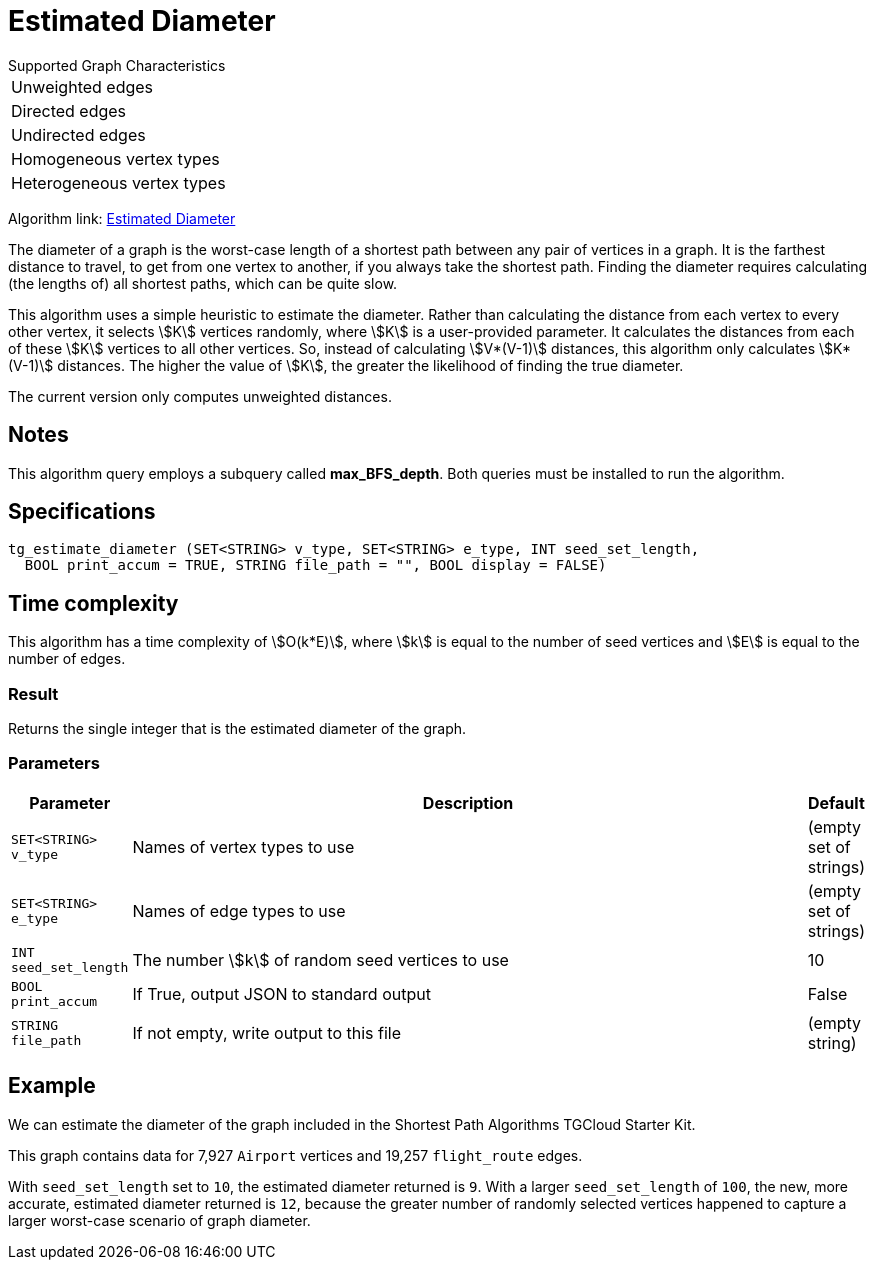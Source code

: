 = Estimated Diameter

.Supported Graph Characteristics
****
[cols='1']
|===
^|Unweighted edges
^|Directed edges
^|Undirected edges
^|Homogeneous vertex types
^|Heterogeneous vertex types
|===

Algorithm link: link:https://github.com/tigergraph/gsql-graph-algorithms/tree/master/algorithms/Path/estimated_diameter[Estimated Diameter]

****

The diameter of a graph is the worst-case length of a shortest path between any pair of vertices in a graph. It is the farthest distance to travel, to get from one vertex to another, if you always take the shortest path. Finding the diameter requires calculating (the lengths of) all shortest paths, which can be quite slow.

This algorithm uses a simple heuristic to estimate the diameter.
Rather than calculating the distance from each vertex to every other vertex, it selects stem:[K] vertices randomly, where stem:[K] is a user-provided parameter.
It calculates the distances from each of these stem:[K] vertices to all other vertices.
So, instead of calculating stem:[V*(V-1)] distances, this algorithm only calculates stem:[K*(V-1)] distances.
The higher the value of stem:[K], the greater the likelihood of finding the true diameter.

The current version only computes unweighted distances.

== Notes
This algorithm query employs a subquery called *max_BFS_depth*.
Both queries must be installed to run the algorithm.

== Specifications

[source.wrap,gsql]
----
tg_estimate_diameter (SET<STRING> v_type, SET<STRING> e_type, INT seed_set_length,
  BOOL print_accum = TRUE, STRING file_path = "", BOOL display = FALSE)
----

== Time complexity

This algorithm has a time complexity of stem:[O(k*E)], where stem:[k] is equal to the number of seed vertices and stem:[E] is equal to the number of edges.

=== Result

Returns the single integer that is the estimated diameter of the graph.

=== Parameters

[width="100%",cols="0,1,0",options="header",]
|===
|*Parameter* |Description |Default


|`+SET<STRING> v_type+`
|Names of vertex types to use
|(empty set of strings)

|`+SET<STRING> e_type+`
|Names of edge types to use
|(empty set of strings)

|`INT seed_set_length`
|The number stem:[k] of random seed vertices to use
|10

|`BOOL print_accum`
|If True, output JSON to standard output
|False

|`STRING file_path`
|If not empty, write output to this file
|(empty string)
|===

== Example

We can estimate the diameter of the graph included in the Shortest Path Algorithms TGCloud Starter Kit.

This graph contains data for 7,927 `Airport` vertices and 19,257 `flight_route` edges.

With `seed_set_length` set to `10`, the estimated diameter returned is `9`.
With a larger `seed_set_length` of `100`, the new, more accurate, estimated diameter returned is `12`,
because the greater number of randomly selected vertices happened to capture a larger worst-case scenario of graph diameter.